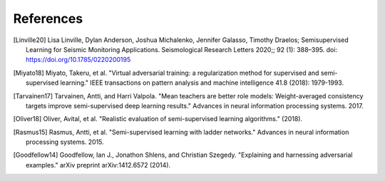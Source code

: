 References
==========

.. [Linville20] Lisa Linville, Dylan Anderson, Joshua Michalenko, Jennifer Galasso, Timothy Draelos; Semisupervised Learning for Seismic Monitoring Applications. Seismological Research Letters 2020;; 92 (1): 388–395. doi: https://doi.org/10.1785/0220200195

.. [Miyato18] Miyato, Takeru, et al. "Virtual adversarial training: a regularization method for supervised and semi-supervised learning." IEEE transactions on pattern analysis and machine intelligence 41.8 (2018): 1979-1993.

.. [Tarvainen17] Tarvainen, Antti, and Harri Valpola. "Mean teachers are better role models: Weight-averaged consistency targets improve semi-supervised deep learning results." Advances in neural information processing systems. 2017.

.. [Oliver18] Oliver, Avital, et al. "Realistic evaluation of semi-supervised learning algorithms." (2018).

.. [Rasmus15] Rasmus, Antti, et al. "Semi-supervised learning with ladder networks." Advances in neural information processing systems. 2015.

.. [Goodfellow14] Goodfellow, Ian J., Jonathon Shlens, and Christian Szegedy. "Explaining and harnessing adversarial examples." arXiv preprint arXiv:1412.6572 (2014).

